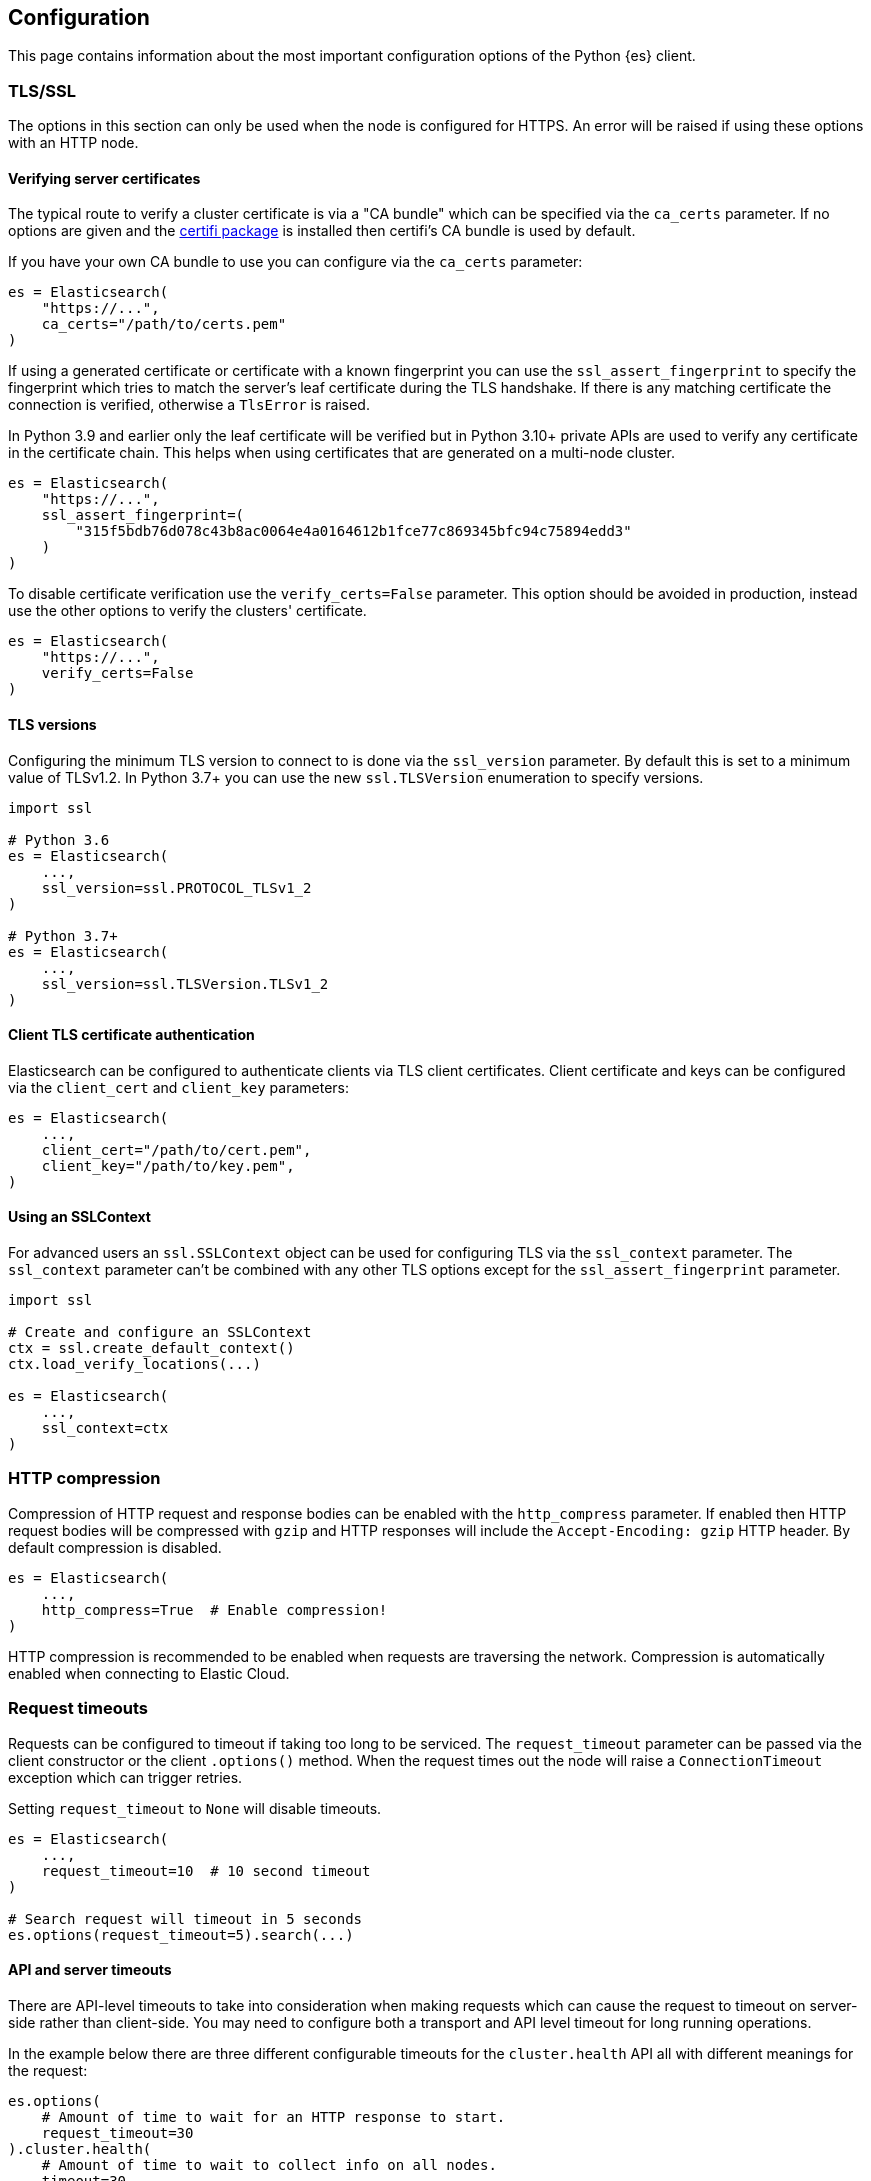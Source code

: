 [[config]]
== Configuration

This page contains information about the most important configuration options of 
the Python {es} client.


[discrete]
[[tls-and-ssl]]
=== TLS/SSL

The options in this section can only be used when the node is configured for HTTPS. An error will be raised if using these options with an HTTP node.

[discrete]
==== Verifying server certificates

The typical route to verify a cluster certificate is via a "CA bundle" which can be specified via the `ca_certs` parameter. If no options are given and the https://github.com/certifi/python-certifi[certifi package] is installed then certifi's CA bundle is used by default.

If you have your own CA bundle to use you can configure via the `ca_certs` parameter:

[source,python]
------------------------------------
es = Elasticsearch(
    "https://...",
    ca_certs="/path/to/certs.pem"
)
------------------------------------

If using a generated certificate or certificate with a known fingerprint you can use the `ssl_assert_fingerprint` to specify the fingerprint which tries to match the server's leaf certificate during the TLS handshake. If there is any matching certificate the connection is verified, otherwise a `TlsError` is raised.

In Python 3.9 and earlier only the leaf certificate will be verified but in Python 3.10+ private APIs are used to verify any certificate in the certificate chain. This helps when using certificates that are generated on a multi-node cluster.

[source,python]
------------------------------------
es = Elasticsearch(
    "https://...",
    ssl_assert_fingerprint=(
        "315f5bdb76d078c43b8ac0064e4a0164612b1fce77c869345bfc94c75894edd3"
    )
)
------------------------------------

To disable certificate verification use the `verify_certs=False` parameter. This option should be avoided in production, instead use the other options to verify the clusters' certificate.

[source,python]
------------------------------------
es = Elasticsearch(
    "https://...",
    verify_certs=False
)
------------------------------------

[discrete]
==== TLS versions

Configuring the minimum TLS version to connect to is done via the `ssl_version` parameter. By default this is set to a minimum value of TLSv1.2. In Python 3.7+ you can use the new `ssl.TLSVersion` enumeration to specify versions.

[source,python]
------------------------------------
import ssl

# Python 3.6
es = Elasticsearch(
    ...,
    ssl_version=ssl.PROTOCOL_TLSv1_2
)

# Python 3.7+
es = Elasticsearch(
    ...,
    ssl_version=ssl.TLSVersion.TLSv1_2
)
------------------------------------

[discrete]
==== Client TLS certificate authentication

Elasticsearch can be configured to authenticate clients via TLS client certificates. Client certificate and keys can be configured via the `client_cert` and `client_key` parameters:

[source,python]
------------------------------------
es = Elasticsearch(
    ...,
    client_cert="/path/to/cert.pem",
    client_key="/path/to/key.pem",
)
------------------------------------


[discrete]
==== Using an SSLContext

For advanced users an `ssl.SSLContext` object can be used for configuring TLS via the `ssl_context` parameter. The `ssl_context` parameter can't be combined with any other TLS options except for the `ssl_assert_fingerprint` parameter.

[source,python]
------------------------------------
import ssl

# Create and configure an SSLContext
ctx = ssl.create_default_context()
ctx.load_verify_locations(...)

es = Elasticsearch(
    ...,
    ssl_context=ctx
)
------------------------------------


[discrete]
[[compression]]
=== HTTP compression

Compression of HTTP request and response bodies can be enabled with the `http_compress` parameter.
If enabled then HTTP request bodies will be compressed with `gzip` and HTTP responses will include
the `Accept-Encoding: gzip` HTTP header. By default compression is disabled.

[source,python]
------------------------------------
es = Elasticsearch(
    ...,
    http_compress=True  # Enable compression!
)
------------------------------------

HTTP compression is recommended to be enabled when requests are traversing the network.
Compression is automatically enabled when connecting to Elastic Cloud.


[discrete]
[[timeouts]]
=== Request timeouts

Requests can be configured to timeout if taking too long to be serviced. The `request_timeout` parameter can be passed via the client constructor or the client `.options()` method. When the request times out the node will raise a `ConnectionTimeout` exception which can trigger retries.

Setting `request_timeout` to `None` will disable timeouts.

[source,python]
------------------------------------
es = Elasticsearch(
    ...,
    request_timeout=10  # 10 second timeout
)

# Search request will timeout in 5 seconds
es.options(request_timeout=5).search(...)
------------------------------------

[discrete]
==== API and server timeouts

There are API-level timeouts to take into consideration when making requests which can cause the request to timeout on server-side rather than client-side. You may need to configure both a transport and API level timeout for long running operations.

In the example below there are three different configurable timeouts for the `cluster.health` API all with different meanings for the request:

[source,python]
------------------------------------
es.options(
    # Amount of time to wait for an HTTP response to start.
    request_timeout=30
).cluster.health(
    # Amount of time to wait to collect info on all nodes.
    timeout=30,
    # Amount of time to wait for info from the master node.
    master_timeout=10,
)
------------------------------------


[discrete]
[[retries]]
=== Retries

Requests can be retried if they don't return with a successful response. This provides a way for requests to be resilient against transient failures or overloaded nodes.

The maximum number of retries per request can be configured via the `max_retries` parameter. Setting this parameter to 0 disables retries. This parameter can be set in the client constructor or per-request via the client `.options()` method:

[source,python]
------------------------------------
es = Elasticsearch(
    ...,
    max_retries=5
)

# For this API request we disable retries with 'max_retries=0'
es.options(max_retries=0).index(
    index="blogs",
    document={
        "title": "..."
    }
)
------------------------------------

[discrete]
==== Retrying on connection errors and timeouts

Connection errors are automatically retried if retries are enabled. Retrying requests on connection timeouts can be enabled or disabled via the `retry_on_timeout` parameter. This parameter can be set on the client constructor or via the client `.options()` method:

[source,python]
------------------------------------
es = Elasticsearch(
    ...,
    retry_on_timeout=True
)
es.options(retry_on_timeout=False).info()
------------------------------------

[discrete]
==== Retrying status codes

By default if retries are enabled `retry_on_status` is set to `(429, 502, 503, 504)`. This parameter can be set on the client constructor or via the client `.options()` method. Setting this value to `()` will disable the default behavior.

[source,python]
------------------------------------
es = Elasticsearch(
    ...,
    retry_on_status=()
)

# Retry this API on '500 Internal Error' statuses
es.options(retry_on_status=[500]).index(
    index="blogs",
    document={
        "title": "..."
    }
)
------------------------------------

[discrete]
==== Ignoring status codes

By default an `ApiError` exception will be raised for any non-2XX HTTP requests that exhaust retries, if any. If you're expecting an HTTP error from the API but aren't interested in raising an exception you can use the `ignore_status` parameter via the client `.options()` method.

A good example where this is useful is setting up or cleaning up resources in a cluster in a robust way:

[source,python]
------------------------------------
es = Elasticsearch(...)

# API request is robust against the index not existing:
resp = es.options(ignore_status=404).indices.delete(index="delete-this")
resp.meta.status  # Can be either '2XX' or '404'

# API request is robust against the index already existing:
resp = es.options(ignore_status=[400]).indices.create(
    index="create-this",
    mapping={
        "properties": {"field": {"type": "integer"}}
    }
)
resp.meta.status  # Can be either '2XX' or '400'
------------------------------------

When using the `ignore_status` parameter the error response will be returned serialized just like a non-error response. In these cases it can be useful to inspect the HTTP status of the response. To do this you can inspect the `resp.meta.status`.

[discrete]
[[sniffing]]
=== Sniffing for new nodes

Additional nodes can be discovered by a process called "sniffing" where the client will query the cluster for more nodes that can handle requests.

Sniffing can happen at three different times: on client instantiation, before requests, and on a node failure. These three behaviors can be enabled and disabled with the `sniff_on_start`, `sniff_before_requests`, and `sniff_on_node_failure` parameters.

IMPORTANT: When using an HTTP load balancer or proxy you cannot use sniffing functionality as the cluster would supply the client with IP addresses to directly connect to the cluster, circumventing the load balancer. Depending on your configuration this might be something you don't want or break completely.

[discrete]
==== Waiting between sniffing attempts

To avoid needlessly sniffing too often there is a delay between attempts to discover new nodes. This value can be controlled via the `min_delay_between_sniffing` parameter.

[discrete]
==== Filtering nodes which are sniffed

By default nodes which are marked with only a `master` role will not be used. To change the behavior the parameter `sniffed_node_callback` can be used. To mark a sniffed node not to be added to the node pool
return `None` from the `sniffed_node_callback`, otherwise return a `NodeConfig` instance.

[source,python]
------------------------------------
from typing import Optional, Dict, Any
from elastic_transport import NodeConfig
from elasticsearch import Elasticsearch

def filter_master_eligible_nodes(
    node_info: Dict[str, Any],
    node_config: NodeConfig
) -> Optional[NodeConfig]:
    # This callback ignores all nodes that are master eligible
    # instead of master-only nodes (default behavior)
    if "master" in node_info.get("roles", ()):
        return None
    return node_config

client = Elasticsearch(
    "https://localhost:9200",
    sniffed_node_callback=filter_master_eligible_nodes
)
------------------------------------

The `node_info` parameter is part of the response from the `nodes.info()` API, below is an example
of what that object looks like:

[source,json]
------------------------------------
{
  "name": "SRZpKFZ",
  "transport_address": "127.0.0.1:9300",
  "host": "127.0.0.1",
  "ip": "127.0.0.1",
  "version": "5.0.0",
  "build_hash": "253032b",
  "roles": ["master", "data", "ingest"],
  "http": {
    "bound_address": ["[fe80::1]:9200", "[::1]:9200", "127.0.0.1:9200"],
    "publish_address": "1.1.1.1:123",
    "max_content_length_in_bytes": 104857600
  }
}
------------------------------------


[discrete]
[[node-pool]]
=== Node Pool

[discrete]
==== Selecting a node from the pool

You can specify a node selector pattern via the `node_selector_class` parameter. The supported values are `round_robin` and `random`. Default is `round_robin`.

[source,python]
------------------------------------
es = Elasticsearch(
    ...,
    node_selector_class="round_robin"
)
------------------------------------

Custom selectors are also supported:

[source,python]
------------------------------------
from elastic_transport import NodeSelector

class CustomSelector(NodeSelector):
    def select(nodes): ...

es = Elasticsearch(
    ...,
    node_selector_class=CustomSelector
)
------------------------------------

[discrete]
==== Marking nodes dead and alive

Individual nodes of Elasticsearch may have transient connectivity or load issues which may make them unable to service requests. To combat this the pool of nodes will detect when a node isn't able to service requests due to transport or API errors.

After a node has been timed out it will be moved back to the set of "alive" nodes but only after the node returns a successful response will the node be marked as "alive" in terms of consecutive errors.

The `dead_node_backoff_factor` and `max_dead_node_backoff` parameters can be used to configure how long the node pool will put the node into timeout with each consecutive failure. Both parameters use a unit of seconds.

The calculation is equal to `min(dead_node_backoff_factor * (2 ** (consecutive_failures - 1)), max_dead_node_backoff)`.


[discrete]
[[serializer]]
=== Serializers

Serializers transform bytes on the wire into native Python objects and vice-versa. By default the client ships with serializers for `application/json`, `application/x-ndjson`, `text/*`, and `application/mapbox-vector-tile`.

You can define custom serializers via the `serializers` parameter:

[source,python]
------------------------------------
from elasticsearch import Elasticsearch, JsonSerializer

class JsonSetSerializer(JsonSerializer):
    """Custom JSON serializer that handles Python sets"""
    def default(self, data: Any) -> Any:
        if isinstance(data, set):
            return list(data)
        return super().default(data)

es = Elasticsearch(
    ...,
    # Serializers are a mapping of 'mimetype' to Serializer class.
    serializers={"application/json": JsonSetSerializer()}
)
------------------------------------


[discrete]
[[nodes]]
=== Nodes

[discrete]
==== Node implementations

The default node class for synchronous I/O is `urllib3` and the default node class for asynchronous I/O is `aiohttp`.

For all of the built-in HTTP node implementations like `urllib3`, `requests`, and `aiohttp` you can specify with a simple string to the `node_class` parameter:

[source,python]
------------------------------------
from elasticsearch import Elasticsearch

es = Elasticsearch(
    ...,
    node_class="requests"
)
------------------------------------

You can also specify a custom node implementation via the `node_class` parameter:

[source,python]
------------------------------------
from elasticsearch import Elasticsearch
from elastic_transport import Urllib3HttpNode

class CustomHttpNode(Urllib3HttpNode):
    ...

es = Elasticsearch(
    ...
    node_class=CustomHttpNode
)
------------------------------------

[discrete]
==== HTTP connections per node

Each node contains its own pool of HTTP connections to allow for concurrent requests. This value is configurable via the `connections_per_node` parameter:

[source,python]
------------------------------------
es = Elasticsearch(
    ...,
    connections_per_node=5
)
------------------------------------
